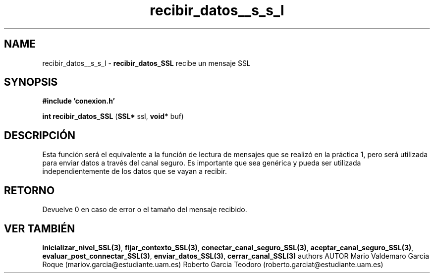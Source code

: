 .TH "recibir_datos__s_s_l" 3 "Mon Apr 27 2015" "My Project" \" -*- nroff -*-
.ad l
.nh
.SH NAME
recibir_datos__s_s_l \- \fBrecibir_datos_SSL\fP 
recibe un mensaje SSL
.SH "SYNOPSIS"
.PP
\fB#include\fP \fB'conexion\&.h'\fP 
.PP
\fBint\fP \fBrecibir_datos_SSL\fP \fB\fP(\fBSSL*\fP ssl, \fBvoid*\fP buf\fB\fP)
.SH "DESCRIPCIÓN"
.PP
Esta función será el equivalente a la función de lectura de mensajes que se realizó en la práctica 1, pero será utilizada para enviar datos a través del canal seguro\&. Es importante que sea genérica y pueda ser utilizada independientemente de los datos que se vayan a recibir\&.
.SH "RETORNO"
.PP
Devuelve 0 en caso de error o el tamaño del mensaje recibido\&.
.SH "VER TAMBIÉN"
.PP
\fBinicializar_nivel_SSL(3)\fP, \fBfijar_contexto_SSL(3)\fP, \fBconectar_canal_seguro_SSL(3)\fP, \fBaceptar_canal_seguro_SSL(3)\fP, \fBevaluar_post_connectar_SSL(3)\fP, \fBenviar_datos_SSL(3)\fP, \fBcerrar_canal_SSL(3)\fP \fB\fP  authors AUTOR Mario Valdemaro Garcia Roque (mariov.garcia@estudiante.uam.es) Roberto Garcia Teodoro (roberto.garciat@estudiante.uam.es) 
